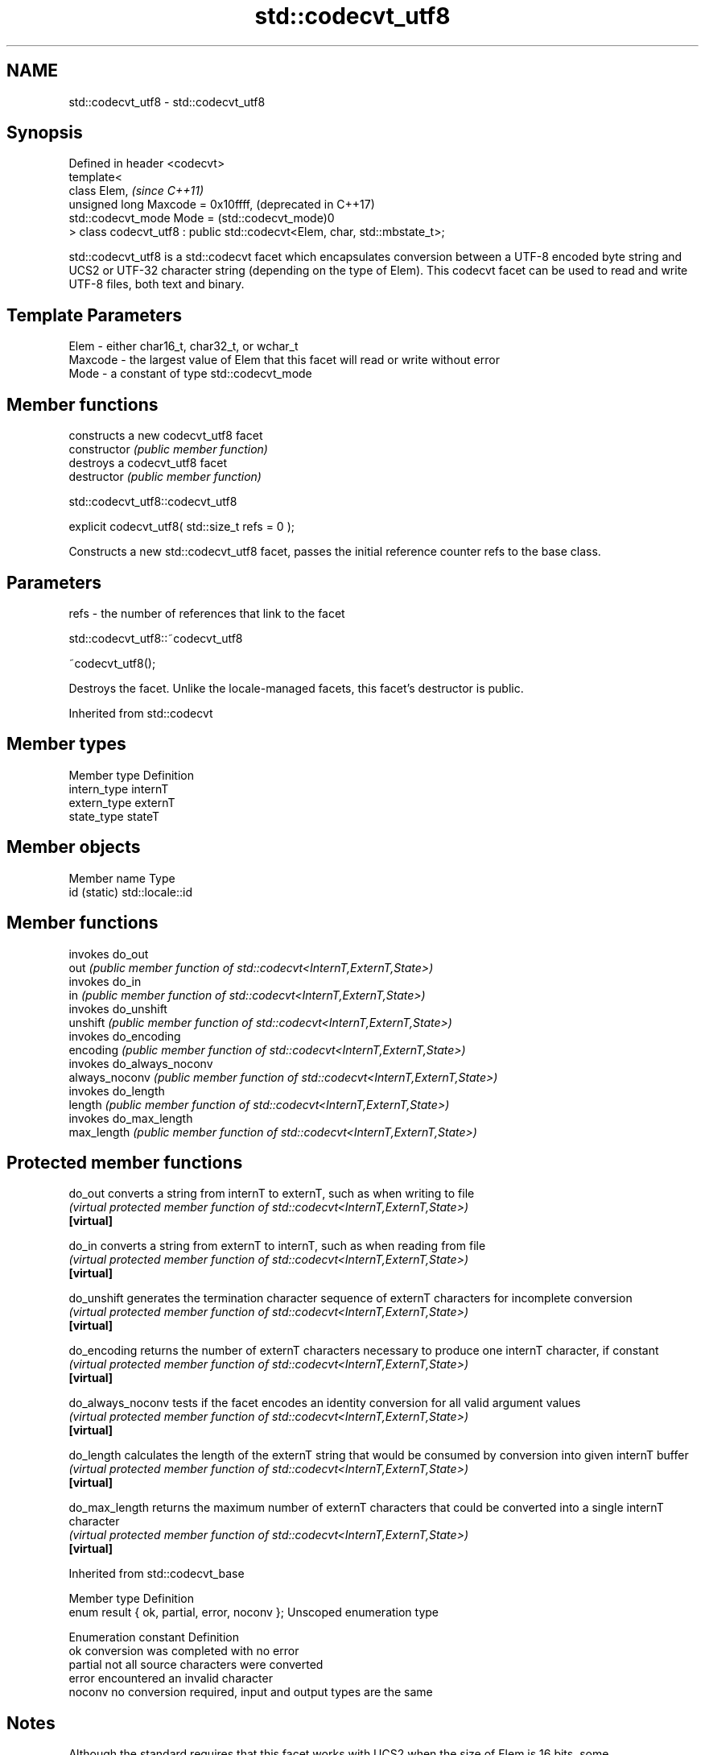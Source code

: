 .TH std::codecvt_utf8 3 "2020.03.24" "http://cppreference.com" "C++ Standard Libary"
.SH NAME
std::codecvt_utf8 \- std::codecvt_utf8

.SH Synopsis

  Defined in header <codecvt>
  template<
  class Elem,                                                              \fI(since C++11)\fP
  unsigned long Maxcode = 0x10ffff,                                        (deprecated in C++17)
  std::codecvt_mode Mode = (std::codecvt_mode)0
  > class codecvt_utf8 : public std::codecvt<Elem, char, std::mbstate_t>;

  std::codecvt_utf8 is a std::codecvt facet which encapsulates conversion between a UTF-8 encoded byte string and UCS2 or UTF-32 character string (depending on the type of Elem). This codecvt facet can be used to read and write UTF-8 files, both text and binary.

.SH Template Parameters


  Elem    - either char16_t, char32_t, or wchar_t
  Maxcode - the largest value of Elem that this facet will read or write without error
  Mode    - a constant of type std::codecvt_mode


.SH Member functions


                constructs a new codecvt_utf8 facet
  constructor   \fI(public member function)\fP
                destroys a codecvt_utf8 facet
  destructor    \fI(public member function)\fP


   std::codecvt_utf8::codecvt_utf8


  explicit codecvt_utf8( std::size_t refs = 0 );

  Constructs a new std::codecvt_utf8 facet, passes the initial reference counter refs to the base class.

.SH Parameters


  refs - the number of references that link to the facet


   std::codecvt_utf8::~codecvt_utf8


  ~codecvt_utf8();

  Destroys the facet. Unlike the locale-managed facets, this facet's destructor is public.

  Inherited from std::codecvt


.SH Member types


  Member type Definition
  intern_type internT
  extern_type externT
  state_type  stateT


.SH Member objects


  Member name Type
  id (static) std::locale::id


.SH Member functions


                invokes do_out
  out           \fI(public member function of std::codecvt<InternT,ExternT,State>)\fP
                invokes do_in
  in            \fI(public member function of std::codecvt<InternT,ExternT,State>)\fP
                invokes do_unshift
  unshift       \fI(public member function of std::codecvt<InternT,ExternT,State>)\fP
                invokes do_encoding
  encoding      \fI(public member function of std::codecvt<InternT,ExternT,State>)\fP
                invokes do_always_noconv
  always_noconv \fI(public member function of std::codecvt<InternT,ExternT,State>)\fP
                invokes do_length
  length        \fI(public member function of std::codecvt<InternT,ExternT,State>)\fP
                invokes do_max_length
  max_length    \fI(public member function of std::codecvt<InternT,ExternT,State>)\fP


.SH Protected member functions



  do_out           converts a string from internT to externT, such as when writing to file
                   \fI(virtual protected member function of std::codecvt<InternT,ExternT,State>)\fP
  \fB[virtual]\fP

  do_in            converts a string from externT to internT, such as when reading from file
                   \fI(virtual protected member function of std::codecvt<InternT,ExternT,State>)\fP
  \fB[virtual]\fP

  do_unshift       generates the termination character sequence of externT characters for incomplete conversion
                   \fI(virtual protected member function of std::codecvt<InternT,ExternT,State>)\fP
  \fB[virtual]\fP

  do_encoding      returns the number of externT characters necessary to produce one internT character, if constant
                   \fI(virtual protected member function of std::codecvt<InternT,ExternT,State>)\fP
  \fB[virtual]\fP

  do_always_noconv tests if the facet encodes an identity conversion for all valid argument values
                   \fI(virtual protected member function of std::codecvt<InternT,ExternT,State>)\fP
  \fB[virtual]\fP

  do_length        calculates the length of the externT string that would be consumed by conversion into given internT buffer
                   \fI(virtual protected member function of std::codecvt<InternT,ExternT,State>)\fP
  \fB[virtual]\fP

  do_max_length    returns the maximum number of externT characters that could be converted into a single internT character
                   \fI(virtual protected member function of std::codecvt<InternT,ExternT,State>)\fP
  \fB[virtual]\fP



  Inherited from std::codecvt_base


  Member type                                 Definition
  enum result { ok, partial, error, noconv }; Unscoped enumeration type


  Enumeration constant Definition
  ok                   conversion was completed with no error
  partial              not all source characters were converted
  error                encountered an invalid character
  noconv               no conversion required, input and output types are the same


.SH Notes

  Although the standard requires that this facet works with UCS2 when the size of Elem is 16 bits, some implementations use UTF-16 instead. The term "UCS2" was deprecated and removed from the Unicode standard.

.SH Example

  The following example demonstrates the difference between UCS2/UTF-8 and UTF-16/UTF-8 conversions: the third character in the string is not a valid UCS2 character.
  
// Run this code

    #include <iostream>
    #include <string>
    #include <locale>
    #include <codecvt>

    int main()
    {
        // UTF-8 data. The character U+1d10b, musical sign segno, does not fit in UCS2
        std::string utf8 = u8"z\\u6c34\\U0001d10b";

        // the UTF-8 / UTF-16 standard conversion facet
        std::wstring_convert<std::codecvt_utf8_utf16<char16_t>, char16_t> utf16conv;
        std::u16string utf16 = utf16conv.from_bytes(utf8);
        std::cout << "UTF16 conversion produced " << utf16.size() << " code units:\\n";
        for (char16_t c : utf16)
            std::cout << std::hex << std::showbase << c << '\\n';

        // the UTF-8 / UCS2 standard conversion facet
        std::wstring_convert<std::codecvt_utf8<char16_t>, char16_t> ucs2conv;
        try {
            std::u16string ucs2 = ucs2conv.from_bytes(utf8);
        } catch(const std::range_error& e) {
            std::u16string ucs2 = ucs2conv.from_bytes(utf8.substr(0, ucs2conv.converted()));
            std::cout << "UCS2 failed after producing " << std::dec << ucs2.size()<<" characters:\\n";
            for (char16_t c : ucs2)
                std::cout << std::hex << std::showbase << c << '\\n';
        }
    }

.SH Output:

    UTF16 conversion produced 4 code units:
    0x7a
    0x6c34
    0xd834
    0xdd0b
    UCS2 failed after producing 2 characters:
    0x7a
    0x6c34


.SH See also


  Character           locale-defined multibyte              UTF-8                              UTF-16
  conversions         (UTF-8, GB18030)
                                                            codecvt<char16_t, char, mbstate_t>
  UTF-16              mbrtoc16 / c16rtomb(with C11's DR488) codecvt_utf8_utf16<char16_t>       N/A
                                                            codecvt_utf8_utf16<char32_t>
                                                            codecvt_utf8_utf16<wchar_t>
  UCS2                c16rtomb(without C11's DR488)         codecvt_utf8<char16_t>             codecvt_utf16<char16_t>
                                                            codecvt_utf8<wchar_t>(Windows)     codecvt_utf16<wchar_t>(Windows)
                                                            codecvt<char32_t, char, mbstate_t> codecvt_utf16<char32_t>
  UTF-32              mbrtoc32 / c32rtomb                   codecvt_utf8<char32_t>             codecvt_utf16<wchar_t>(non-Windows)
                                                            codecvt_utf8<wchar_t>(non-Windows)
  system wide:        mbsrtowcs / wcsrtombs
  UTF-32(non-Windows) use_facet<codecvt                     No                                 No
  UCS2(Windows)       <wchar_t, char, mbstate_t>>(locale)


                        converts between character encodings, including UTF-8, UTF-16, UTF-32
  codecvt               \fI(class template)\fP

  codecvt_mode          tags to alter behavior of the standard codecvt facets
                        \fI(enum)\fP
  \fI(C++11)\fP
  (deprecated in C++17)

  codecvt_utf16         converts between UTF-16 and UCS2/UCS4
                        \fI(class template)\fP
  \fI(C++11)\fP
  (deprecated in C++17)

  codecvt_utf8_utf16    converts between UTF-8 and UTF-16
                        \fI(class template)\fP
  \fI(C++11)\fP
  (deprecated in C++17)





